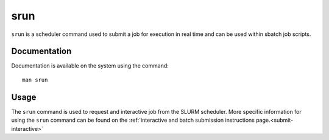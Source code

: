 .. _srun:

srun
======

``srun`` is a scheduler command used to submit a job for execution in real time and can be used 
within sbatch job scripts.

Documentation
-------------

Documentation is available on the system using the command::

    man srun

Usage
-----

The ``srun`` command is used to request and interactive job from the SLURM scheduler. 
More specific information for using the ``srun`` command can be found on 
the :ref:`interactive and batch submission instructions page.<submit-interactive>` 